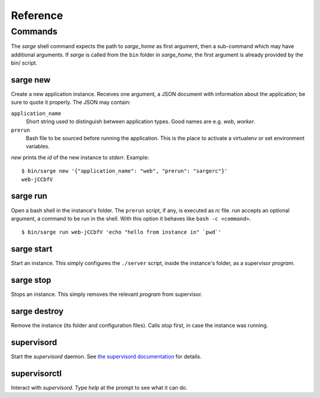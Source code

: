 =========
Reference
=========


Commands
========
The `sarge` shell command expects the path to `sarge_home` as first
argument, then a sub-command which may have additional arguments. If
`sarge` is called from the ``bin`` folder in `sarge_home`, the first
argument is already provided by the bin/ script.

sarge new
---------
Create a new application instance. Receives one argument, a JSON
document with information about the application; be sure to quote it
properly. The JSON may contain:

``application_name``
    Short string used to distinguish between application types. Good
    names are e.g. `web`, `worker`.

``prerun``
    Bash file to be sourced before running the application. This is
    the place to activate a virtualenv or set environment variables.

`new` prints the `id` of the new instance to `stderr`. Example::

    $ bin/sarge new '{"application_name": "web", "prerun": "sargerc"}'
    web-jCCbfV

sarge run
---------
Open a bash shell in the instance's folder. The ``prerun`` script, if
any, is executed as `rc` file. `run` accepts an optional argument, a
command to be run in the shell. With this option it behaves like ``bash
-c <command>``.

::

    $ bin/sarge run web-jCCbfV 'echo "hello from instance in" `pwd`'

sarge start
-----------
Start an instance. This simply configures the ``./server`` script,
inside the instance's folder, as a supervisor `program`.

sarge stop
----------
Stops an instance. This simply removes the relevant `program` from
supervisor.

sarge destroy
-------------
Remove the instance (its folder and configuration files). Calls `stop`
first, in case the instance was running.

supervisord
-----------
Start the `supervisord` daemon. See `the supervisord documentation`_ for
details.

.. _the supervisord documentation: http://supervisord.org/running.html#running-supervisord

supervisorctl
-------------
Interact with `supervisord`. Type `help` at the prompt to see what it
can do.
